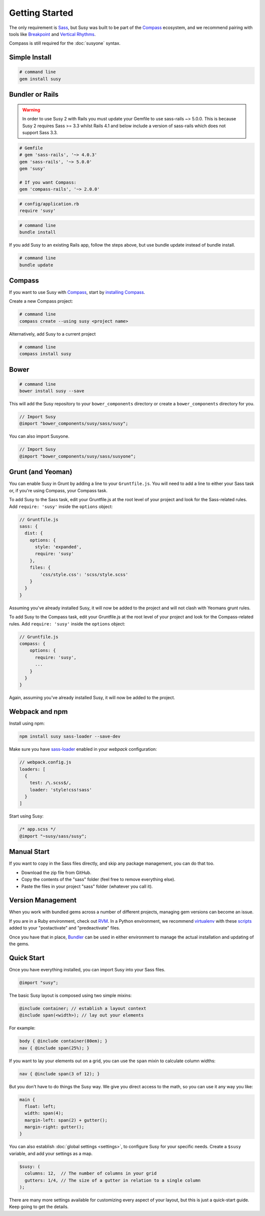 Getting Started
===============

The only requirement is `Sass`_,
but Susy was built to be part of the `Compass`_ ecosystem,
and we recommend pairing with tools like
`Breakpoint`_
and `Vertical Rhythms`_.

Compass is still required for the :doc:`susyone` syntax.

.. _Sass: http://sass-lang.com/
.. _Compass: http://compass-style.org/
.. _Breakpoint: http://breakpoint-sass.com/
.. _Vertical Rhythms: http://compass-style.org/reference/compass/typography/vertical_rhythm/


Simple Install
--------------

.. code-block:: bash

  # command line
  gem install susy


Bundler or Rails
----------------

.. warning:: In order to use Susy 2 with Rails you must update your Gemfile to use sass-rails ~> 5.0.0. This is because Susy 2 requires Sass >= 3.3 whilst Rails 4.1 and below include a version of sass-rails which does not support Sass 3.3.

.. code-block:: ruby

  # Gemfile
  # gem 'sass-rails', '~> 4.0.3'
  gem 'sass-rails', '~> 5.0.0'
  gem 'susy'

  # If you want Compass:
  gem 'compass-rails', '~> 2.0.0'

.. code-block:: ruby

  # config/application.rb
  require 'susy'

.. code-block:: bash

  # command line
  bundle install

.. _Bundler: http://bundler.io/
.. _Rails: http://rubyonrails.org/

If you add Susy to an existing Rails app, follow the steps above, but use bundle update instead of bundle install.

.. code-block:: bash

  # command line
  bundle update

Compass
-------

If you want to use Susy with `Compass`_,
start by `installing Compass`_.

Create a new Compass project:

.. code-block:: bash

  # command line
  compass create --using susy <project name>

Alternatively, add Susy to a current project

.. code-block:: bash

  # command line
  compass install susy

.. _Compass: http://compass-style.org/
.. _installing Compass: http://compass-style.org/install/


Bower
----------------

.. code-block:: bash

  # command line
  bower install susy --save

This will add the Susy repository to your ``bower_components`` directory or
create a ``bower_components`` directory for you.

.. code-block:: scss

  // Import Susy
  @import "bower_components/susy/sass/susy";

You can also import Susyone.

.. code-block:: scss

  // Import Susy
  @import "bower_components/susy/sass/susyone";


Grunt (and Yeoman)
------------------

You can enable Susy in Grunt by adding a line to your ``Gruntfile.js``.
You will need to add a line to either your Sass task or, if you're using Compass, your Compass task.

To add Susy to the Sass task, edit your Gruntfile.js at the root level of your project
and look for the Sass-related rules. Add ``require: 'susy'`` inside the ``options`` object:

.. code-block:: js

  // Gruntfile.js
  sass: {
    dist: {
      options: {
        style: 'expanded',
        require: 'susy'
      },
      files: {
          'css/style.css': 'scss/style.scss'
      }
    }
  }

Assuming you've already installed Susy,
it will now be added to the project
and will not clash with Yeomans grunt rules.

To add Susy to the Compass task, edit your Gruntfile.js at the root level of your project
and look for the Compass-related rules. Add ``require: 'susy'`` inside the ``options`` object:

.. code-block:: js

  // Gruntfile.js
  compass: {
      options: {
        require: 'susy',
        ...
      }
    }
  }

Again, assuming you've already installed Susy,
it will now be added to the project.


Webpack and npm
------------

Install using npm:

.. code-block:: bash

    npm install susy sass-loader --save-dev


Make sure you have `sass-loader <https://github.com/jtangelder/sass-loader>`_ enabled in your `webpack` configuration:

.. code-block:: js

    // webpack.config.js
    loaders: [
      {
        test: /\.scss$/,
        loader: 'style!css!sass'
      }
    ]


Start using Susy:

.. code-block:: sass

    /* app.scss */
    @import "~susy/sass/susy";


Manual Start
------------

If you want to copy in the Sass files directly,
and skip any package management,
you can do that too.

- Download the zip file from GitHub.
- Copy the contents of the "sass" folder (feel free to remove everything else).
- Paste the files in your project "sass" folder (whatever you call it).


Version Management
------------------

When you work with bundled gems
across a number of different projects,
managing gem versions can become an issue.

If you are in a Ruby environment, check out `RVM`_.
In a Python environment, we recommend `virtualenv`_
with these `scripts`_ added to your
"postactivate" and "predeactivate" files.

Once you have that in place,
`Bundler`_ can be used in either environment
to manage the actual installation and updating of the gems.

.. _RVM: https://rvm.io/
.. _virtualenv: http://www.virtualenv.org/en/latest/index.html
.. _scripts: https://gist.github.com/1078601


Quick Start
-----------

Once you have everything installed,
you can import Susy into your Sass files.

.. code-block:: scss

  @import "susy";

The basic Susy layout is composed using two simple mixins:

.. code-block:: scss

  @include container; // establish a layout context
  @include span(<width>); // lay out your elements

For example:

.. code-block:: scss

  body { @include container(80em); }
  nav { @include span(25%); }

If you want to lay your elements out on a grid,
you can use the ``span`` mixin to calculate column widths:

.. code-block:: scss

  nav { @include span(3 of 12); }

But you don't have to do things the Susy way.
We give you direct access to the math,
so you can use it any way you like:

.. code-block:: scss

  main {
    float: left;
    width: span(4);
    margin-left: span(2) + gutter();
    margin-right: gutter();
  }

You can also establish :doc:`global settings <settings>`,
to configure Susy for your specific needs.
Create a ``$susy`` variable,
and add your settings as a map.

.. code-block:: scss

  $susy: (
    columns: 12,  // The number of columns in your grid
    gutters: 1/4, // The size of a gutter in relation to a single column
  );

There are many more settings available
for customizing every aspect of your layout,
but this is just a quick-start guide.
Keep going to get the details.
